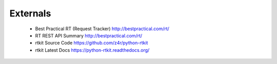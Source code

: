 ===================
Externals
===================
    
    * Best Practical RT (Request Tracker) 
      http://bestpractical.com/rt/
       
    * RT REST API Summary
      http://bestpractical.com/rt/
      
    * rtkit Source Code
      https://github.com/z4r/python-rtkit

    * rtkit Latest Docs
      https://python-rtkit.readthedocs.org/